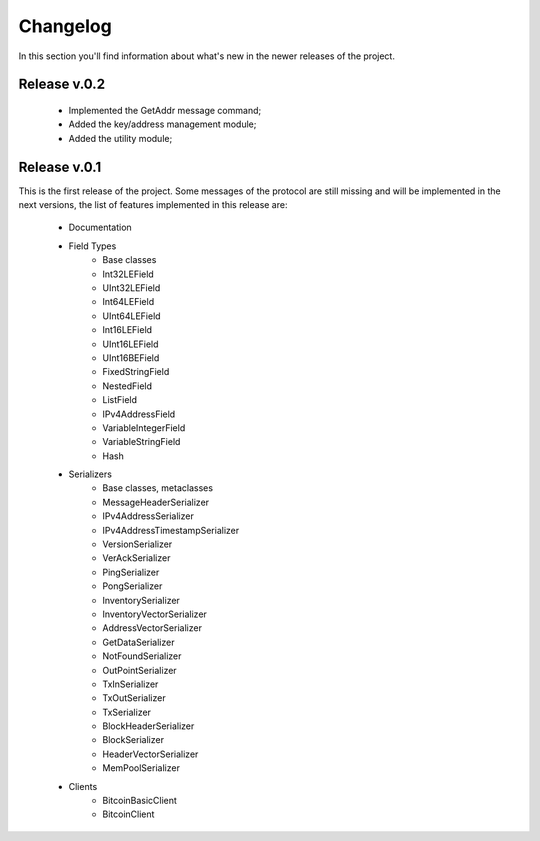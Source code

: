 Changelog
===============================================================================
In this section you'll find information about what's new in the newer
releases of the project.

Release v.0.2
-------------------------------------------------------------------------------

	* Implemented the GetAddr message command;
	* Added the key/address management module;
	* Added the utility module;	

Release v.0.1
-------------------------------------------------------------------------------
This is the first release of the project. Some messages of the protocol are
still missing and will be implemented in the next versions, the list of features
implemented in this release are:

	* Documentation
	* Field Types
		* Base classes
		* Int32LEField
		* UInt32LEField
		* Int64LEField
		* UInt64LEField
		* Int16LEField
		* UInt16LEField
		* UInt16BEField
		* FixedStringField
		* NestedField
		* ListField
		* IPv4AddressField
		* VariableIntegerField
		* VariableStringField
		* Hash
	* Serializers
		* Base classes, metaclasses
		* MessageHeaderSerializer
		* IPv4AddressSerializer
		* IPv4AddressTimestampSerializer
		* VersionSerializer
		* VerAckSerializer
		* PingSerializer
		* PongSerializer
		* InventorySerializer
		* InventoryVectorSerializer
		* AddressVectorSerializer
		* GetDataSerializer
		* NotFoundSerializer
		* OutPointSerializer
		* TxInSerializer
		* TxOutSerializer
		* TxSerializer
		* BlockHeaderSerializer
		* BlockSerializer
		* HeaderVectorSerializer
		* MemPoolSerializer
	* Clients
		* BitcoinBasicClient
		* BitcoinClient



